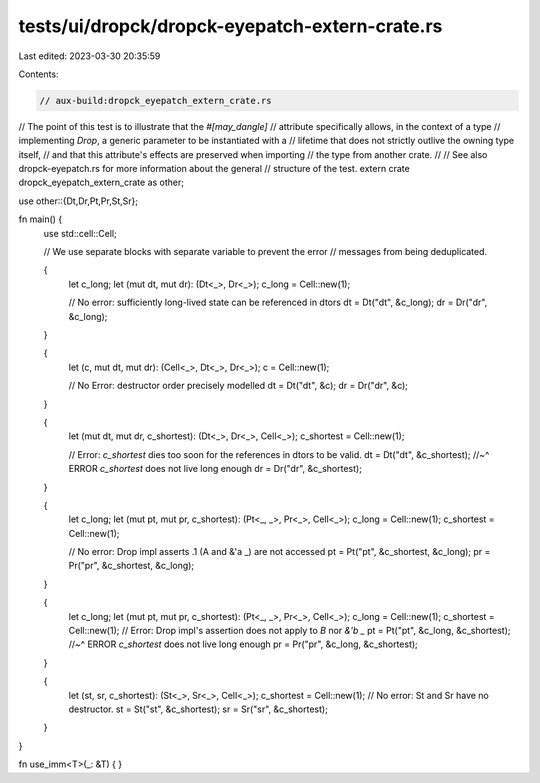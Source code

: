 tests/ui/dropck/dropck-eyepatch-extern-crate.rs
===============================================

Last edited: 2023-03-30 20:35:59

Contents:

.. code-block:: rs

    // aux-build:dropck_eyepatch_extern_crate.rs

// The point of this test is to illustrate that the `#[may_dangle]`
// attribute specifically allows, in the context of a type
// implementing `Drop`, a generic parameter to be instantiated with a
// lifetime that does not strictly outlive the owning type itself,
// and that this attribute's effects are preserved when importing
// the type from another crate.
//
// See also dropck-eyepatch.rs for more information about the general
// structure of the test.
extern crate dropck_eyepatch_extern_crate as other;

use other::{Dt,Dr,Pt,Pr,St,Sr};

fn main() {
    use std::cell::Cell;

    // We use separate blocks with separate variable to prevent the error
    // messages from being deduplicated.

    {
        let c_long;
        let (mut dt, mut dr): (Dt<_>, Dr<_>);
        c_long = Cell::new(1);

        // No error: sufficiently long-lived state can be referenced in dtors
        dt = Dt("dt", &c_long);
        dr = Dr("dr", &c_long);
    }

    {
        let (c, mut dt, mut dr): (Cell<_>, Dt<_>, Dr<_>);
        c = Cell::new(1);

        // No Error: destructor order precisely modelled
        dt = Dt("dt", &c);
        dr = Dr("dr", &c);
    }

    {
        let (mut dt, mut dr, c_shortest): (Dt<_>, Dr<_>, Cell<_>);
        c_shortest = Cell::new(1);

        // Error: `c_shortest` dies too soon for the references in dtors to be valid.
        dt = Dt("dt", &c_shortest);
        //~^ ERROR `c_shortest` does not live long enough
        dr = Dr("dr", &c_shortest);
    }

    {
        let c_long;
        let (mut pt, mut pr, c_shortest): (Pt<_, _>, Pr<_>, Cell<_>);
        c_long = Cell::new(1);
        c_shortest = Cell::new(1);

        // No error: Drop impl asserts .1 (A and &'a _) are not accessed
        pt = Pt("pt", &c_shortest, &c_long);
        pr = Pr("pr", &c_shortest, &c_long);
    }

    {
        let c_long;
        let (mut pt, mut pr, c_shortest): (Pt<_, _>, Pr<_>, Cell<_>);
        c_long = Cell::new(1);
        c_shortest = Cell::new(1);
        // Error: Drop impl's assertion does not apply to `B` nor `&'b _`
        pt = Pt("pt", &c_long, &c_shortest);
        //~^ ERROR `c_shortest` does not live long enough
        pr = Pr("pr", &c_long, &c_shortest);
    }

    {
        let (st, sr, c_shortest): (St<_>, Sr<_>, Cell<_>);
        c_shortest = Cell::new(1);
        // No error: St and Sr have no destructor.
        st = St("st", &c_shortest);
        sr = Sr("sr", &c_shortest);
    }
}

fn use_imm<T>(_: &T) { }


